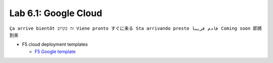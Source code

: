 Lab 6.1: Google Cloud
---------------------
``Ça arrive bientôt זה בקרוב Viene pronto すぐに来る Sta arrivando presto قادم قريبا Coming soon 即將到來``

* F5 cloud deployment templates

  * `F5 Google template <https://github.com/F5Networks/f5-google-gdm-templates>`_